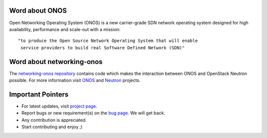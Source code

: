 Word about ONOS
---------------

Open Networking Operating System (ONOS) is a new carrier-grade SDN network operating system designed for high availability, performance and scale-out with a mission::

    "to produce the Open Source Network Operating System that will enable
     service providers to build real Software Defined Network (SDN)"

Word about networking-onos
--------------------------
The `networking-onos repository <https://github.com/openstack/networking-onos>`_ contains code which makes the interaction between ONOS and OpenStack Neutron possible. For more information visit `ONOS <http://onosproject.org/>`_ and `Neutron <https://launchpad.net/neutron/>`_ projects.

Important Pointers
------------------
* For latest updates, visit `project page <https://launchpad.net/networking-onos>`_.
* Report bugs or new requirement(s) on the `bug page <https://bugs.launchpad.net/networking-onos>`_. We will get back.
* Any contribution is appreciated.
* Start contributing and enjoy ;)
